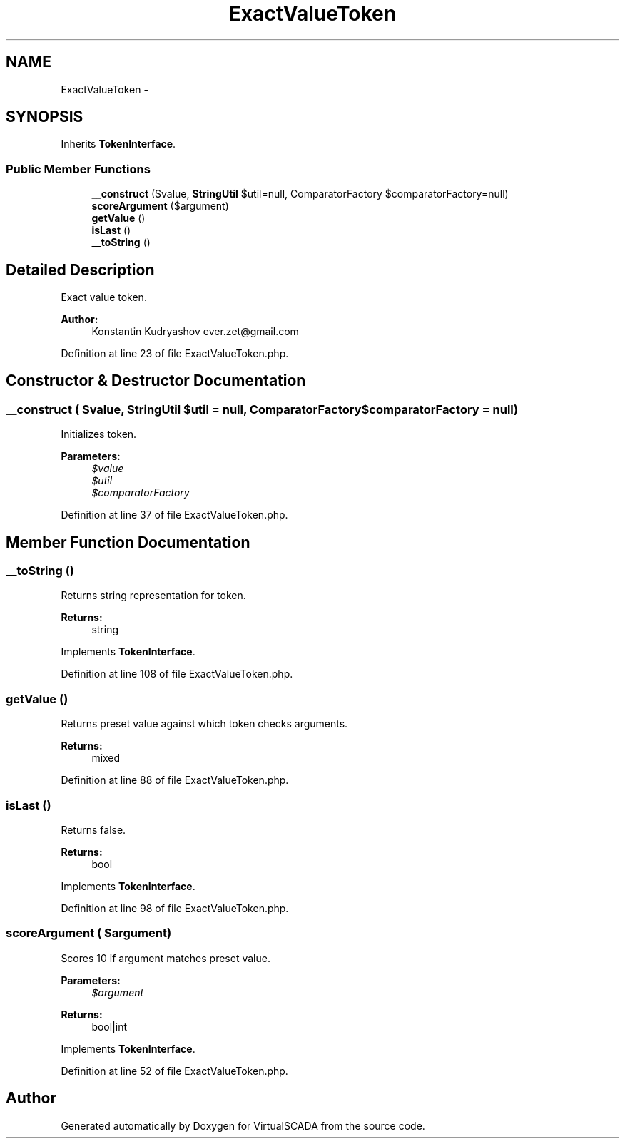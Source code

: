 .TH "ExactValueToken" 3 "Tue Apr 14 2015" "Version 1.0" "VirtualSCADA" \" -*- nroff -*-
.ad l
.nh
.SH NAME
ExactValueToken \- 
.SH SYNOPSIS
.br
.PP
.PP
Inherits \fBTokenInterface\fP\&.
.SS "Public Member Functions"

.in +1c
.ti -1c
.RI "\fB__construct\fP ($value, \fBStringUtil\fP $util=null, ComparatorFactory $comparatorFactory=null)"
.br
.ti -1c
.RI "\fBscoreArgument\fP ($argument)"
.br
.ti -1c
.RI "\fBgetValue\fP ()"
.br
.ti -1c
.RI "\fBisLast\fP ()"
.br
.ti -1c
.RI "\fB__toString\fP ()"
.br
.in -1c
.SH "Detailed Description"
.PP 
Exact value token\&.
.PP
\fBAuthor:\fP
.RS 4
Konstantin Kudryashov ever.zet@gmail.com 
.RE
.PP

.PP
Definition at line 23 of file ExactValueToken\&.php\&.
.SH "Constructor & Destructor Documentation"
.PP 
.SS "__construct ( $value, \fBStringUtil\fP $util = \fCnull\fP, ComparatorFactory $comparatorFactory = \fCnull\fP)"
Initializes token\&.
.PP
\fBParameters:\fP
.RS 4
\fI$value\fP 
.br
\fI$util\fP 
.br
\fI$comparatorFactory\fP 
.RE
.PP

.PP
Definition at line 37 of file ExactValueToken\&.php\&.
.SH "Member Function Documentation"
.PP 
.SS "__toString ()"
Returns string representation for token\&.
.PP
\fBReturns:\fP
.RS 4
string 
.RE
.PP

.PP
Implements \fBTokenInterface\fP\&.
.PP
Definition at line 108 of file ExactValueToken\&.php\&.
.SS "getValue ()"
Returns preset value against which token checks arguments\&.
.PP
\fBReturns:\fP
.RS 4
mixed 
.RE
.PP

.PP
Definition at line 88 of file ExactValueToken\&.php\&.
.SS "isLast ()"
Returns false\&.
.PP
\fBReturns:\fP
.RS 4
bool 
.RE
.PP

.PP
Implements \fBTokenInterface\fP\&.
.PP
Definition at line 98 of file ExactValueToken\&.php\&.
.SS "scoreArgument ( $argument)"
Scores 10 if argument matches preset value\&.
.PP
\fBParameters:\fP
.RS 4
\fI$argument\fP 
.RE
.PP
\fBReturns:\fP
.RS 4
bool|int 
.RE
.PP

.PP
Implements \fBTokenInterface\fP\&.
.PP
Definition at line 52 of file ExactValueToken\&.php\&.

.SH "Author"
.PP 
Generated automatically by Doxygen for VirtualSCADA from the source code\&.
